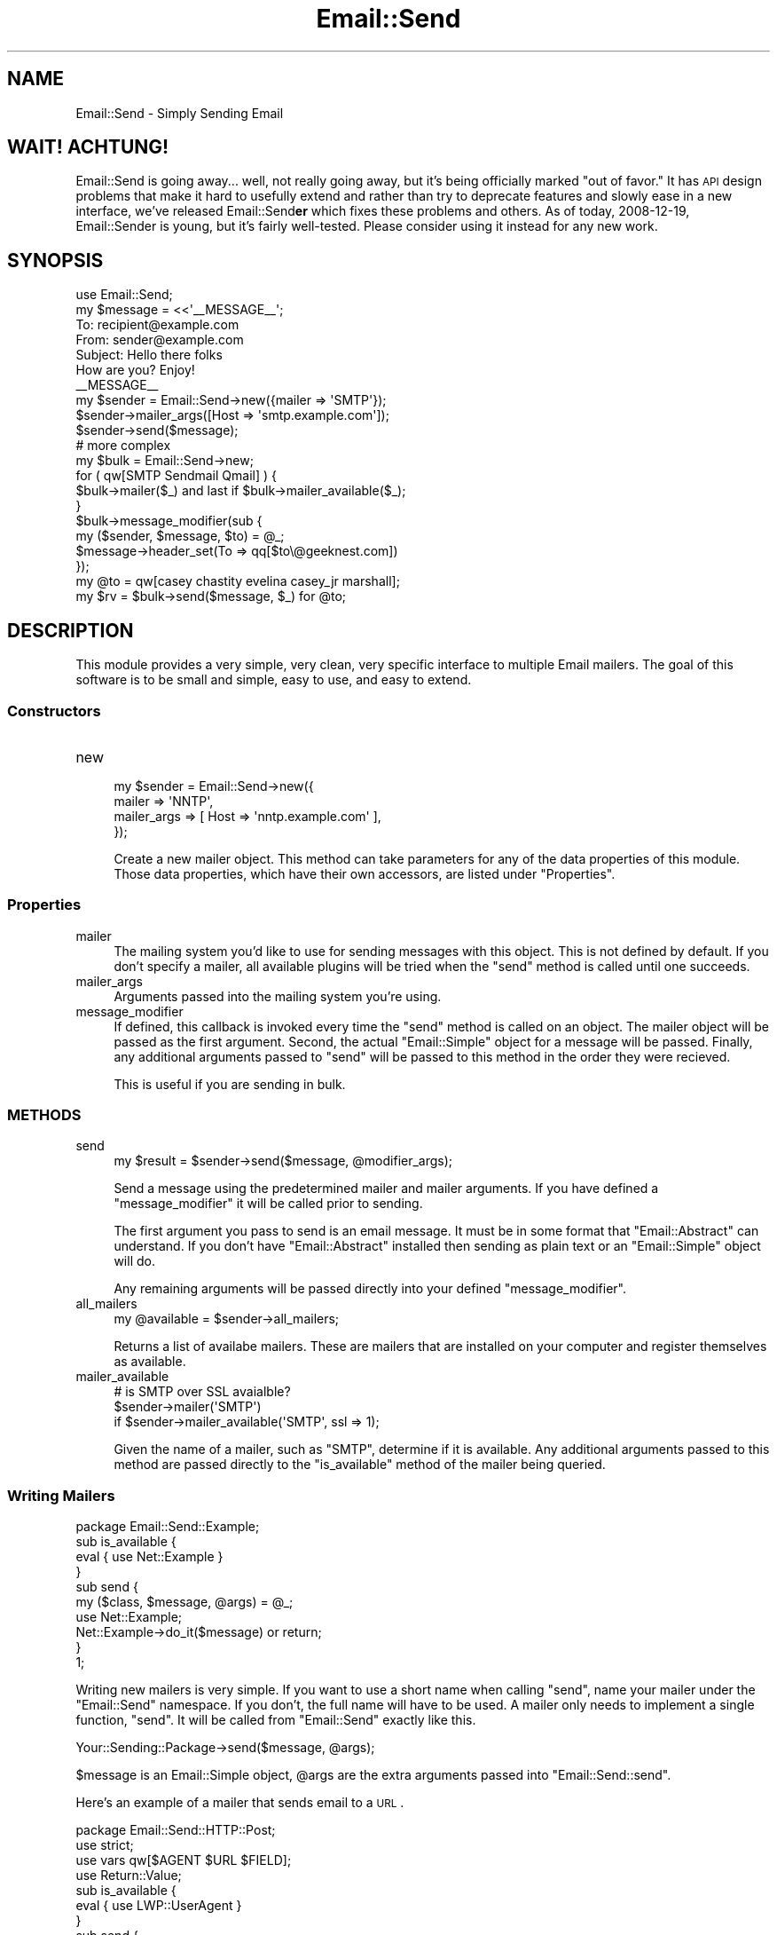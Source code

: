 .\" Automatically generated by Pod::Man 2.23 (Pod::Simple 3.14)
.\"
.\" Standard preamble:
.\" ========================================================================
.de Sp \" Vertical space (when we can't use .PP)
.if t .sp .5v
.if n .sp
..
.de Vb \" Begin verbatim text
.ft CW
.nf
.ne \\$1
..
.de Ve \" End verbatim text
.ft R
.fi
..
.\" Set up some character translations and predefined strings.  \*(-- will
.\" give an unbreakable dash, \*(PI will give pi, \*(L" will give a left
.\" double quote, and \*(R" will give a right double quote.  \*(C+ will
.\" give a nicer C++.  Capital omega is used to do unbreakable dashes and
.\" therefore won't be available.  \*(C` and \*(C' expand to `' in nroff,
.\" nothing in troff, for use with C<>.
.tr \(*W-
.ds C+ C\v'-.1v'\h'-1p'\s-2+\h'-1p'+\s0\v'.1v'\h'-1p'
.ie n \{\
.    ds -- \(*W-
.    ds PI pi
.    if (\n(.H=4u)&(1m=24u) .ds -- \(*W\h'-12u'\(*W\h'-12u'-\" diablo 10 pitch
.    if (\n(.H=4u)&(1m=20u) .ds -- \(*W\h'-12u'\(*W\h'-8u'-\"  diablo 12 pitch
.    ds L" ""
.    ds R" ""
.    ds C` ""
.    ds C' ""
'br\}
.el\{\
.    ds -- \|\(em\|
.    ds PI \(*p
.    ds L" ``
.    ds R" ''
'br\}
.\"
.\" Escape single quotes in literal strings from groff's Unicode transform.
.ie \n(.g .ds Aq \(aq
.el       .ds Aq '
.\"
.\" If the F register is turned on, we'll generate index entries on stderr for
.\" titles (.TH), headers (.SH), subsections (.SS), items (.Ip), and index
.\" entries marked with X<> in POD.  Of course, you'll have to process the
.\" output yourself in some meaningful fashion.
.ie \nF \{\
.    de IX
.    tm Index:\\$1\t\\n%\t"\\$2"
..
.    nr % 0
.    rr F
.\}
.el \{\
.    de IX
..
.\}
.\"
.\" Accent mark definitions (@(#)ms.acc 1.5 88/02/08 SMI; from UCB 4.2).
.\" Fear.  Run.  Save yourself.  No user-serviceable parts.
.    \" fudge factors for nroff and troff
.if n \{\
.    ds #H 0
.    ds #V .8m
.    ds #F .3m
.    ds #[ \f1
.    ds #] \fP
.\}
.if t \{\
.    ds #H ((1u-(\\\\n(.fu%2u))*.13m)
.    ds #V .6m
.    ds #F 0
.    ds #[ \&
.    ds #] \&
.\}
.    \" simple accents for nroff and troff
.if n \{\
.    ds ' \&
.    ds ` \&
.    ds ^ \&
.    ds , \&
.    ds ~ ~
.    ds /
.\}
.if t \{\
.    ds ' \\k:\h'-(\\n(.wu*8/10-\*(#H)'\'\h"|\\n:u"
.    ds ` \\k:\h'-(\\n(.wu*8/10-\*(#H)'\`\h'|\\n:u'
.    ds ^ \\k:\h'-(\\n(.wu*10/11-\*(#H)'^\h'|\\n:u'
.    ds , \\k:\h'-(\\n(.wu*8/10)',\h'|\\n:u'
.    ds ~ \\k:\h'-(\\n(.wu-\*(#H-.1m)'~\h'|\\n:u'
.    ds / \\k:\h'-(\\n(.wu*8/10-\*(#H)'\z\(sl\h'|\\n:u'
.\}
.    \" troff and (daisy-wheel) nroff accents
.ds : \\k:\h'-(\\n(.wu*8/10-\*(#H+.1m+\*(#F)'\v'-\*(#V'\z.\h'.2m+\*(#F'.\h'|\\n:u'\v'\*(#V'
.ds 8 \h'\*(#H'\(*b\h'-\*(#H'
.ds o \\k:\h'-(\\n(.wu+\w'\(de'u-\*(#H)/2u'\v'-.3n'\*(#[\z\(de\v'.3n'\h'|\\n:u'\*(#]
.ds d- \h'\*(#H'\(pd\h'-\w'~'u'\v'-.25m'\f2\(hy\fP\v'.25m'\h'-\*(#H'
.ds D- D\\k:\h'-\w'D'u'\v'-.11m'\z\(hy\v'.11m'\h'|\\n:u'
.ds th \*(#[\v'.3m'\s+1I\s-1\v'-.3m'\h'-(\w'I'u*2/3)'\s-1o\s+1\*(#]
.ds Th \*(#[\s+2I\s-2\h'-\w'I'u*3/5'\v'-.3m'o\v'.3m'\*(#]
.ds ae a\h'-(\w'a'u*4/10)'e
.ds Ae A\h'-(\w'A'u*4/10)'E
.    \" corrections for vroff
.if v .ds ~ \\k:\h'-(\\n(.wu*9/10-\*(#H)'\s-2\u~\d\s+2\h'|\\n:u'
.if v .ds ^ \\k:\h'-(\\n(.wu*10/11-\*(#H)'\v'-.4m'^\v'.4m'\h'|\\n:u'
.    \" for low resolution devices (crt and lpr)
.if \n(.H>23 .if \n(.V>19 \
\{\
.    ds : e
.    ds 8 ss
.    ds o a
.    ds d- d\h'-1'\(ga
.    ds D- D\h'-1'\(hy
.    ds th \o'bp'
.    ds Th \o'LP'
.    ds ae ae
.    ds Ae AE
.\}
.rm #[ #] #H #V #F C
.\" ========================================================================
.\"
.IX Title "Email::Send 3"
.TH Email::Send 3 "2009-07-13" "perl v5.12.4" "User Contributed Perl Documentation"
.\" For nroff, turn off justification.  Always turn off hyphenation; it makes
.\" way too many mistakes in technical documents.
.if n .ad l
.nh
.SH "NAME"
Email::Send \- Simply Sending Email
.SH "WAIT!  ACHTUNG!"
.IX Header "WAIT!  ACHTUNG!"
Email::Send is going away... well, not really going away, but it's being
officially marked \*(L"out of favor.\*(R"  It has \s-1API\s0 design problems that make it hard
to usefully extend and rather than try to deprecate features and slowly ease in
a new interface, we've released Email::Send\fBer\fR which fixes these problems and
others.  As of today, 2008\-12\-19, Email::Sender is young, but it's fairly
well-tested.  Please consider using it instead for any new work.
.SH "SYNOPSIS"
.IX Header "SYNOPSIS"
.Vb 1
\&  use Email::Send;
\&
\&  my $message = <<\*(Aq_\|_MESSAGE_\|_\*(Aq;
\&  To: recipient@example.com
\&  From: sender@example.com
\&  Subject: Hello there folks
\&  
\&  How are you? Enjoy!
\&  _\|_MESSAGE_\|_
\&
\&  my $sender = Email::Send\->new({mailer => \*(AqSMTP\*(Aq});
\&  $sender\->mailer_args([Host => \*(Aqsmtp.example.com\*(Aq]);
\&  $sender\->send($message);
\&  
\&  # more complex
\&  my $bulk = Email::Send\->new;
\&  for ( qw[SMTP Sendmail Qmail] ) {
\&      $bulk\->mailer($_) and last if $bulk\->mailer_available($_);
\&  }
\&
\&  $bulk\->message_modifier(sub {
\&      my ($sender, $message, $to) = @_;
\&      $message\->header_set(To => qq[$to\e@geeknest.com])
\&  });
\&  
\&  my @to = qw[casey chastity evelina casey_jr marshall];
\&  my $rv = $bulk\->send($message, $_) for @to;
.Ve
.SH "DESCRIPTION"
.IX Header "DESCRIPTION"
This module provides a very simple, very clean, very specific interface
to multiple Email mailers. The goal of this software is to be small
and simple, easy to use, and easy to extend.
.SS "Constructors"
.IX Subsection "Constructors"
.IP "new" 4
.IX Item "new"
.Vb 4
\&  my $sender = Email::Send\->new({
\&      mailer      => \*(AqNNTP\*(Aq,
\&      mailer_args => [ Host => \*(Aqnntp.example.com\*(Aq ],
\&  });
.Ve
.Sp
Create a new mailer object. This method can take parameters for any of the data
properties of this module. Those data properties, which have their own accessors,
are listed under \*(L"Properties\*(R".
.SS "Properties"
.IX Subsection "Properties"
.IP "mailer" 4
.IX Item "mailer"
The mailing system you'd like to use for sending messages with this object.
This is not defined by default. If you don't specify a mailer, all available
plugins will be tried when the \f(CW\*(C`send\*(C'\fR method is called until one succeeds.
.IP "mailer_args" 4
.IX Item "mailer_args"
Arguments passed into the mailing system you're using.
.IP "message_modifier" 4
.IX Item "message_modifier"
If defined, this callback is invoked every time the \f(CW\*(C`send\*(C'\fR method is called
on an object. The mailer object will be passed as the first argument. Second,
the actual \f(CW\*(C`Email::Simple\*(C'\fR object for a message will be passed. Finally, any
additional arguments passed to \f(CW\*(C`send\*(C'\fR will be passed to this method in the
order they were recieved.
.Sp
This is useful if you are sending in bulk.
.SS "\s-1METHODS\s0"
.IX Subsection "METHODS"
.IP "send" 4
.IX Item "send"
.Vb 1
\&  my $result = $sender\->send($message, @modifier_args);
.Ve
.Sp
Send a message using the predetermined mailer and mailer arguments. If you
have defined a \f(CW\*(C`message_modifier\*(C'\fR it will be called prior to sending.
.Sp
The first argument you pass to send is an email message. It must be in some
format that \f(CW\*(C`Email::Abstract\*(C'\fR can understand. If you don't have
\&\f(CW\*(C`Email::Abstract\*(C'\fR installed then sending as plain text or an \f(CW\*(C`Email::Simple\*(C'\fR
object will do.
.Sp
Any remaining arguments will be passed directly into your defined
\&\f(CW\*(C`message_modifier\*(C'\fR.
.IP "all_mailers" 4
.IX Item "all_mailers"
.Vb 1
\&  my @available = $sender\->all_mailers;
.Ve
.Sp
Returns a list of availabe mailers. These are mailers that are
installed on your computer and register themselves as available.
.IP "mailer_available" 4
.IX Item "mailer_available"
.Vb 3
\&  # is SMTP over SSL avaialble?
\&  $sender\->mailer(\*(AqSMTP\*(Aq)
\&    if $sender\->mailer_available(\*(AqSMTP\*(Aq, ssl => 1);
.Ve
.Sp
Given the name of a mailer, such as \f(CW\*(C`SMTP\*(C'\fR, determine if it is
available. Any additional arguments passed to this method are passed
directly to the \f(CW\*(C`is_available\*(C'\fR method of the mailer being queried.
.SS "Writing Mailers"
.IX Subsection "Writing Mailers"
.Vb 1
\&  package Email::Send::Example;
\&
\&  sub is_available {
\&      eval { use Net::Example }
\&  }
\&
\&  sub send {
\&      my ($class, $message, @args) = @_;
\&      use Net::Example;
\&      Net::Example\->do_it($message) or return;
\&  }
\&  
\&  1;
.Ve
.PP
Writing new mailers is very simple. If you want to use a short name
when calling \f(CW\*(C`send\*(C'\fR, name your mailer under the \f(CW\*(C`Email::Send\*(C'\fR namespace.
If you don't, the full name will have to be used. A mailer only needs
to implement a single function, \f(CW\*(C`send\*(C'\fR. It will be called from
\&\f(CW\*(C`Email::Send\*(C'\fR exactly like this.
.PP
.Vb 1
\&  Your::Sending::Package\->send($message, @args);
.Ve
.PP
\&\f(CW$message\fR is an Email::Simple object, \f(CW@args\fR are the extra
arguments passed into \f(CW\*(C`Email::Send::send\*(C'\fR.
.PP
Here's an example of a mailer that sends email to a \s-1URL\s0.
.PP
.Vb 2
\&  package Email::Send::HTTP::Post;
\&  use strict;
\&
\&  use vars qw[$AGENT $URL $FIELD];
\&  use Return::Value;
\&  
\&  sub is_available {
\&      eval { use LWP::UserAgent }
\&  }
\&
\&  sub send {
\&      my ($class, $message, @args);
\&
\&      require LWP::UserAgent;
\&
\&      if ( @args ) {
\&          my ($URL, $FIELD) = @args;
\&          $AGENT = LWP::UserAgent\->new;
\&      }
\&      return failure "Can\*(Aqt send to URL if no URL and field are named"
\&          unless $URL && $FIELD;
\&      $AGENT\->post($URL => { $FIELD => $message\->as_string });
\&      return success;
\&  }
\&
\&  1;
.Ve
.PP
This example will keep a UserAgent singleton unless new arguments are
passed to \f(CW\*(C`send\*(C'\fR. It is used by calling \f(CW\*(C`Email::Send::send\*(C'\fR.
.PP
.Vb 1
\&  my $sender = Email::Send\->new({ mailer => \*(AqHTTP::Post\*(Aq });
\&  
\&  $sender\->mailer_args([ \*(Aqhttp://example.com/incoming\*(Aq, \*(Aqmessage\*(Aq ]);
\&
\&  $sender\->send($message);
\&  $sender\->send($message2); # uses saved $URL and $FIELD
.Ve
.SH "SEE ALSO"
.IX Header "SEE ALSO"
Email::Simple,
Email::Abstract,
Email::Send::IO,
Email::Send::NNTP,
Email::Send::Qmail,
Email::Send::SMTP,
Email::Send::Sendmail,
perl.
.SH "PERL EMAIL PROJECT"
.IX Header "PERL EMAIL PROJECT"
This module is maintained by the Perl Email Project.
.PP
<http://emailproject.perl.org/wiki/Email::Send>
.SH "AUTHOR"
.IX Header "AUTHOR"
Current maintainer: Ricardo \s-1SIGNES\s0, <\fIrjbs@cpan.org\fR>.
.PP
Original author: Casey West, <\fIcasey@geeknest.com\fR>.
.SH "COPYRIGHT"
.IX Header "COPYRIGHT"
.Vb 3
\&  Copyright (c) 2005 Casey West.  All rights reserved.
\&  This module is free software; you can redistribute it and/or modify it
\&  under the same terms as Perl itself.
.Ve
